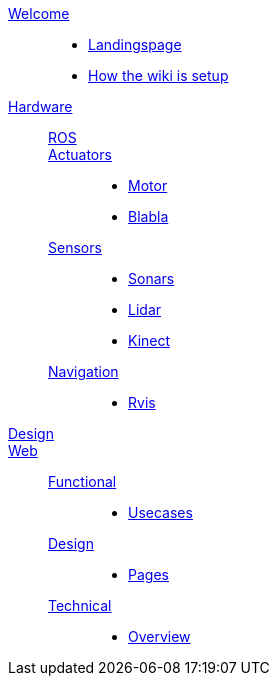 link:welcome.adoc[Welcome]::
    - link:Welcome/README.adoc[Landingspage]    
    - link:Welcome/README.adoc[How the wiki is setup]
link:willy.adoc[Hardware]::
    link:Willy/README.adoc[ROS];; 
    link:Willy/README.adoc[Actuators];;   
        - link:Willy/README.adoc[Motor]
        - link:Willy/README.adoc[Blabla]
    link:Willy/README.adoc[Sensors];;   
        - link:Willy/README.adoc[Sonars]
        - link:Willy/README.adoc[Lidar]
        - link:Willy/README.adoc[Kinect]
    link:Willy/README.adoc[Navigation];;   
        - link:Willy/README.adoc[Rvis]
link:Willy/README.adoc[Design]::
link:web.adoc[Web]::
    link:Willy/README.adoc[Functional];;   
        - link:Willy/README.adoc[Usecases]
    link:Willy/README.adoc[Design];;
        - link:Willy/README.adoc[Pages]
    link:Willy/README.adoc[Technical];;   
        - link:Willy/README.adoc[Overview]
